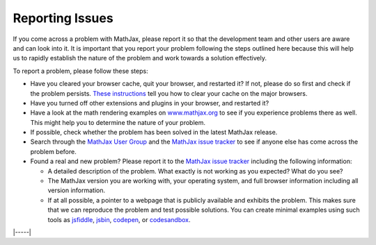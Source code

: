 .. _reporting-issues:

################
Reporting Issues
################

If you come across a problem with MathJax, please report it so that the
development team and other users are aware and can look into it. It is
important that you report your problem following the steps outlined here
because this will help us to rapidly establish the nature of the problem
and work towards a solution effectively.

To report a problem, please follow these steps:

-  Have you cleared your browser cache, quit your browser, and restarted
   it? If not, please do so first and check if the problem persists.
   `These instructions <http://www.wikihow.com/Clear-Your-Browser's-Cache>`__
   tell you how to clear your cache on the major browsers.
   
-  Have you turned off other extensions and plugins in your browser, and
   restarted it?
   
-  Have a look at the math rendering examples on
   `www.mathjax.org <https://www.mathjax.org>`__ to see if you experience
   problems there as well. This might help you to determine the nature
   of your problem.
   
-  If possible, check whether the problem has been solved in the latest
   MathJax release.
   
-  Search through the `MathJax User
   Group <https://groups.google.com/forum/#!forum/mathjax-users>`__ and the
   `MathJax issue tracker <https://github.com/mathjax/MathJax/issues>`__ to see if
   anyone else has come across the problem before.
   
-  Found a real and new problem? Please report it to the `MathJax issue
   tracker <https://github.com/mathjax/MathJax/issues>`__ including the
   following information:

   -  A detailed description of the problem. What exactly is not working
      as you expected? What do you see?
      
   -  The MathJax version you are working with, your operating system,
      and full browser information including all version information.
      
   -  If at all possible, a pointer to a webpage that is publicly
      available and exhibits the problem. This makes sure that we can
      reproduce the problem and test possible solutions.  You can
      create minimal examples using such tools as `jsfiddle
      <https://jsfiddle.net/>`__, `jsbin <https://jsbin.com>`__,
      `codepen <https://codepen.io>`__, or `codesandbox
      <https://codesandbox.io>`__.


|-----|
